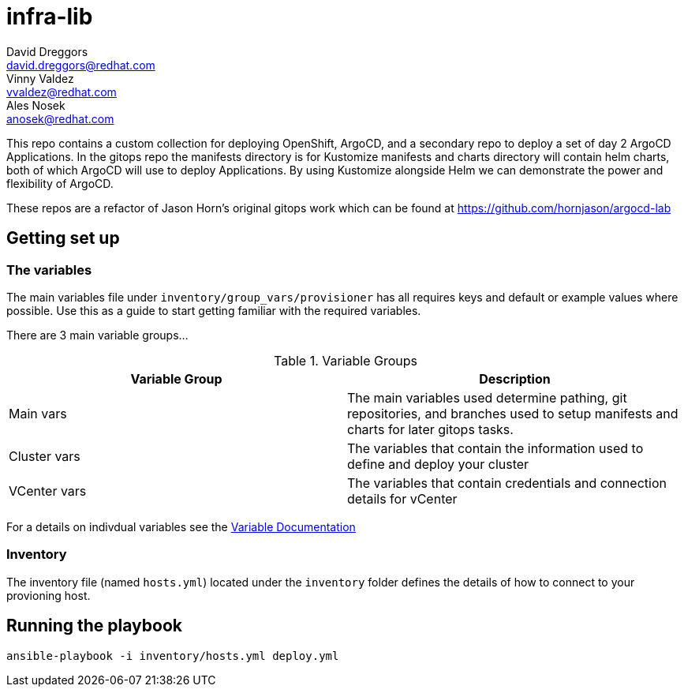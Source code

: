 = infra-lib
David Dreggors <david.dreggors@redhat.com>; Vinny Valdez <vvaldez@redhat.com>; Ales Nosek <anosek@redhat.com>

This repo contains a custom collection for deploying OpenShift, ArgoCD, and a secondary repo to deploy a set of day 2 ArgoCD Applications.
In the gitops repo the manifests directory is for Kustomize manifests and charts directory will contain helm charts, both of which ArgoCD will use to deploy Applications.
By using Kustomize alongside Helm we can demonstrate the power and flexibility of ArgoCD.

These repos are a refactor of Jason Horn's original gitops work which can be found at https://github.com/hornjason/argocd-lab

== Getting set up

=== The variables

The main variables file under `inventory/group_vars/provisioner` has all requires keys and default or example values where possible. Use this as a guide to start getting familiar with the required variables.

There are 3 main variable groups...

.Variable Groups
|===
|Variable Group |Description

|Main vars
|The main variables used determine pathing, git repositories, and branches used to setup manifests and charts for later gitops tasks.

|Cluster vars
|The variables that contain the information used to define and deploy your cluster

|VCenter vars
|The variables that contain credentials and connection details for vCenter
|===

For a details on indivdual variables see the link:docs/param_list.adoc[Variable Documentation]


=== Inventory

The inventory file (named `hosts.yml`) located under the `inventory` folder defines the details of how to connect to your provioning host.

== Running the playbook

----
ansible-playbook -i inventory/hosts.yml deploy.yml
----

